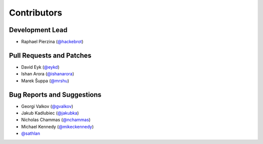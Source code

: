 ============
Contributors
============

Development Lead
----------------

* Raphael Pierzina (`@hackebrot`_)

Pull Requests and Patches
-------------------------

* David Eyk (`@eykd`_)
* Ishan Arora (`@ishanarora`_)
* Marek Šuppa (`@mrshu`_)

Bug Reports and Suggestions
---------------------------

* Georgi Valkov (`@gvalkov`_)
* Jakub Kadlubiec (`@jakubka`_)
* Nicholas Chammas (`@nchammas`_)
* Michael Kennedy (`@mikeckennedy`_)
* `@sathlan`_

.. _`@eykd`: https://github.com/eykd
.. _`@gvalkov`: https://github.com/gvalkov
.. _`@hackebrot`: https://github.com/hackebrot
.. _`@ishanarora`: https://github.com/ishanarora
.. _`@jakubka`: https://github.com/jakubka
.. _`@mikeckennedy`: https://github.com/mikeckennedy
.. _`@nchammas`: https://github.com/nchammas
.. _`@sathlan`: https://github.com/sathlan
.. _`@mrshu`: https://github.com/mrshu
